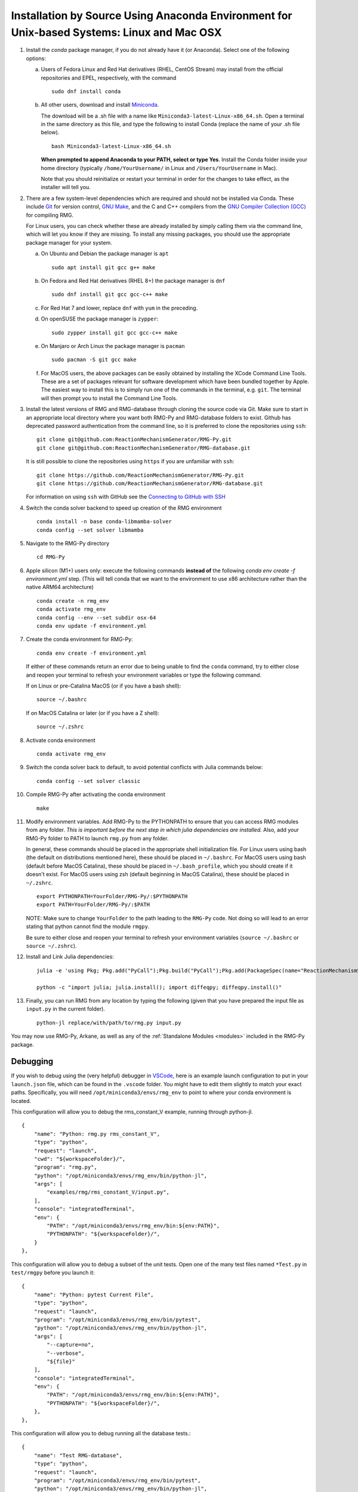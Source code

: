 .. _anacondaDeveloper:

*******************************************************************************************
Installation by Source Using Anaconda Environment for Unix-based Systems: Linux and Mac OSX
*******************************************************************************************

#. Install the `conda` package manager, if you do not already have it (or Anaconda).
   Select one of the following options:

   a. Users of Fedora Linux and Red Hat derivatives (RHEL, CentOS Stream) may install from the official repositories and EPEL, respectively, with the command ::

       sudo dnf install conda

   b. All other users, download and install `Miniconda <https://docs.conda.io/en/latest/miniconda.html>`_.

      The download will be a .sh file with a name like ``Miniconda3-latest-Linux-x86_64.sh``.
      Open a terminal in the same directory as this file, and type the following to install Conda
      (replace the name of your .sh file below). ::

       bash Miniconda3-latest-Linux-x86_64.sh

      **When prompted to append Anaconda to your PATH, select or type Yes**. 
      Install the Conda folder inside your home directory 
      (typically ``/home/YourUsername/`` in Linux and ``/Users/YourUsername`` in Mac).

      Note that you should reinitialize or restart your terminal in order for the changes to take effect, as the installer will tell you.

#. There are a few system-level dependencies which are required and should not be installed via Conda. These include
   `Git <https://git-scm.com/>`_ for version control, `GNU Make <https://www.gnu.org/software/make/>`_, and the C and C++ compilers from the `GNU Compiler Collection (GCC) <https://gcc.gnu.org/>`_ for compiling RMG.

   For Linux users, you can check whether these are already installed by simply calling them via the command line, which
   will let you know if they are missing. To install any missing packages, you should use the appropriate package manager
   for your system.

   a. On Ubuntu and Debian the package manager is ``apt`` ::

       sudo apt install git gcc g++ make

   b. On Fedora and Red Hat derivatives (RHEL 8+) the package manager is ``dnf`` ::

       sudo dnf install git gcc gcc-c++ make

   c. For Red Hat 7 and lower, replace ``dnf`` with ``yum`` in the preceding.

   d. On openSUSE the package manager is ``zypper``::

       sudo zypper install git gcc gcc-c++ make

   e. On Manjaro or Arch Linux the package manager is ``pacman`` ::

       sudo pacman -S git gcc make

   f. For MacOS users, the above packages can be easily obtained by installing the XCode Command Line Tools.
      These are a set of packages relevant for software development which have been bundled together by Apple.
      The easiest way to install this is to simply run one of the commands in the terminal, e.g. ``git``.
      The terminal will then prompt you to install the Command Line Tools.

#. Install the latest versions of RMG and RMG-database through cloning the source code via Git. Make sure to start in an
   appropriate local directory where you want both RMG-Py and RMG-database folders to exist.
   Github has deprecated password authentication from the command line, so it
   is preferred to clone the repositories using ``ssh``::

    git clone git@github.com:ReactionMechanismGenerator/RMG-Py.git
    git clone git@github.com:ReactionMechanismGenerator/RMG-database.git

   It is still possible to clone the repositories using ``https`` if you are
   unfamiliar with ``ssh``::
   
    git clone https://github.com/ReactionMechanismGenerator/RMG-Py.git
    git clone https://github.com/ReactionMechanismGenerator/RMG-database.git

   For information on using ``ssh`` with GitHub see the `Connecting to GitHub with SSH <https://docs.github.com/en/authentication/connecting-to-github-with-ssh>`_

#. Switch the conda solver backend to speed up creation of the RMG environment ::

    conda install -n base conda-libmamba-solver
    conda config --set solver libmamba

#. Navigate to the RMG-Py directory ::

    cd RMG-Py

#. Apple silicon (M1+) users only: execute the following commands
   **instead of** the following `conda env create -f environment.yml` step.
   (This will tell conda that we want to the environment to use x86 
   architecture rather than the native ARM64 architecture) ::

    conda create -n rmg_env
    conda activate rmg_env
    conda config --env --set subdir osx-64
    conda env update -f environment.yml

#. Create the conda environment for RMG-Py::

    conda env create -f environment.yml

   If either of these commands return an error due to being unable to find the ``conda`` command,
   try to either close and reopen your terminal to refresh your environment variables
   or type the following command.

   If on Linux or pre-Catalina MacOS (or if you have a bash shell)::

    source ~/.bashrc

   If on MacOS Catalina or later (or if you have a Z shell)::

    source ~/.zshrc

#. Activate conda environment ::

    conda activate rmg_env

#. Switch the conda solver back to default, to avoid potential conflicts with Julia commands below::

    conda config --set solver classic

#. Compile RMG-Py after activating the conda environment ::

    make

#. Modify environment variables. Add RMG-Py to the PYTHONPATH to ensure that you can access RMG modules from any folder.
   *This is important before the next step in which julia dependencies are installed.*
   Also, add your RMG-Py folder to PATH to launch ``rmg.py`` from any folder.

   In general, these commands should be placed in the appropriate shell initialization file.
   For Linux users using bash (the default on distributions mentioned here), these should be placed in ``~/.bashrc``.
   For MacOS users using bash (default before MacOS Catalina), these should be placed in ``~/.bash_profile``, which you should create if it doesn't exist.
   For MacOS users using zsh (default beginning in MacOS Catalina), these should be placed in ``~/.zshrc``. ::

    export PYTHONPATH=YourFolder/RMG-Py/:$PYTHONPATH
    export PATH=YourFolder/RMG-Py/:$PATH

   NOTE: Make sure to change ``YourFolder`` to the path leading to the ``RMG-Py`` code. Not doing so will lead to an error stating that python cannot find the module ``rmgpy``.

   Be sure to either close and reopen your terminal to refresh your environment variables (``source ~/.bashrc`` or ``source ~/.zshrc``).

#. Install and Link Julia dependencies: ::

     julia -e 'using Pkg; Pkg.add("PyCall");Pkg.build("PyCall");Pkg.add(PackageSpec(name="ReactionMechanismSimulator",rev="for_rmg")); using ReactionMechanismSimulator;'

     python -c "import julia; julia.install(); import diffeqpy; diffeqpy.install()"


#. Finally, you can run RMG from any location by typing the following (given that you have prepared the input file as ``input.py`` in the current folder). ::

    python-jl replace/with/path/to/rmg.py input.py

You may now use RMG-Py, Arkane, as well as any of the :ref:`Standalone Modules <modules>` included in the RMG-Py package.


Debugging
=========

If you wish to debug using the (very helpful) debugger in `VSCode <https://code.visualstudio.com>`_,
here is an example launch configuration to put in your ``launch.json`` file,
which can be found in the ``.vscode`` folder.
You might have to edit them slightly to match your exact paths. Specifically, 
you will need ``/opt/miniconda3/envs/rmg_env`` to point to where your conda environment is located.

This configuration will allow you to debug the rms_constant_V example, running through
python-jl. ::

        {
            "name": "Python: rmg.py rms_constant_V",
            "type": "python",
            "request": "launch",
            "cwd": "${workspaceFolder}/",
            "program": "rmg.py",
            "python": "/opt/miniconda3/envs/rmg_env/bin/python-jl",
            "args": [
                "examples/rmg/rms_constant_V/input.py",
            ],
            "console": "integratedTerminal",
            "env": {
                "PATH": "/opt/miniconda3/envs/rmg_env/bin:${env:PATH}",
                "PYTHONPATH": "${workspaceFolder}/",
            }
        },

This configuration will allow you to debug a subset of the unit tests.
Open one of the many test files named ``*Test.py`` in ``test/rmgpy`` before you launch it::

        {
            "name": "Python: pytest Current File",
            "type": "python",
            "request": "launch",
            "program": "/opt/miniconda3/envs/rmg_env/bin/pytest",
            "python": "/opt/miniconda3/envs/rmg_env/bin/python-jl",
            "args": [
                "--capture=no",
                "--verbose",
                "${file}"
            ],
            "console": "integratedTerminal",
            "env": {
                "PATH": "/opt/miniconda3/envs/rmg_env/bin:${env:PATH}",
                "PYTHONPATH": "${workspaceFolder}/",
            },
        },

This configuration will allow you to debug running all the database tests.::

        {
            "name": "Test RMG-database",
            "type": "python",
            "request": "launch",
            "program": "/opt/miniconda3/envs/rmg_env/bin/pytest",
            "python": "/opt/miniconda3/envs/rmg_env/bin/python-jl",
            "args": [
                "--capture=no",
                "--verbose",
                "${workspaceFolder}/test/database/databaseTest.py"
            ],
            "console": "integratedTerminal",
            "env": {
                "PATH": "/opt/miniconda3/envs/rmg_env/bin:${env:PATH}",
                "PYTHONPATH": "${workspaceFolder}/",
            },
        },

This configuration will allow you to use the debugger breakpoints inside unit tests being run by the pytest framework::

        {
            "name": "Python: Debug Tests",
            "type": "python",
            "request": "launch",
            "program": "${file}",
            "purpose": ["debug-test"],
            "python": "/opt/miniconda3/envs/rmg_env/bin/python-jl",
            "console": "integratedTerminal",
            "justMyCode": false,
            "env": {"PYTEST_ADDOPTS": "--no-cov",} // without disabling coverage VS Code doesn't stop at breakpoints while debugging because pytest-cov is using the same technique to access the source code being run
          }

See more about testing in VSCode in the :ref:`Testing in VSCode <vscode_testing>` section below.

Test Suite
==========

There are a number of basic tests you can run on the newly installed RMG.  It is recommended to run them regularly to ensure the code and databases are behaving normally.
Make sure that the environment is active before running the tests: ``conda activate rmg_env``.

#. **Unit test suite**: this will run all the unit tests in the ``rmgpy`` and ``arkane`` packages ::

    cd RMG-Py
    make test
    
#. **Functional test suite**: this will run all the functional tests in the ``rmgpy`` and ``arkane`` packages ::

    cd RMG-Py
    make test-functional


#. **Database test suite**: this will run the database unit tests to ensure that groups, rate rules, and libraries are well-formed ::

    cd RMG-Py
    make test-database
    

.. _vscode_testing:

Testing in VSCode
=================

Once you have the Python extension installed and a Python file open within the editor, 
a test beaker icon will be displayed on the VS Code Activity bar. 
The beaker icon is for the Test Explorer view. When opening the Test Explorer, 
you will see a Configure Tests button if you don't have a test framework enabled.
Once you select Configure Tests, you will be prompted to select a test framework 
(**select `pytest`**)
and a folder containing the tests
(**select `test`**).
To configure the rest of the settings, find the ``settings.json`` file in your ``.vscode`` folder.
You can use the following settings to configure the pytest framework::

    "python.testing.pytestEnabled": true,
    "python.testing.pytestPath": "python-jl -m pytest",
    "python.testing.pytestArgs": [
        "-p", "julia.pytestplugin",
        "--julia-compiled-modules=no",
        "--ignore", "test/regression",
        "-m", "not functional",
        // "-n", "auto", // number of parallel processes, if you install pytest-xdist
        "test"
    ],

To run the tests, you can click the Run All Tests button in the Test Explorer view.
Learn more at the `Python testing in Visual Studio Code <https://code.visualstudio.com/docs/python/testing>`_ documentation.

Given the time taken for Julia to compile things every time it launches,
you might find this to be painfully slow even for a simple test.
It may be possible to use ``--julia-sysimage=JULIA_SYSIMAGE`` instead of ``--julia-compiled-modules=no``,
or disable PyJulia entirely.
If you find a better way to do this, or clearer instructions, 
please `update this section <https://github.com/ReactionMechanismGenerator/RMG-Py/edit/main/documentation/source/users/rmg/installation/anacondaDeveloper.rst>`_.


Running Examples
================

A number of basic examples can be run immediately.  Additional example input files can be found in the ``RMG-Py/examples`` folder.  Please read more on :ref:`Example Input Files <examples>` in the documentation.
    
#. **Minimal Example**: this will run an Ethane pyrolysis model.  It should take less than a minute to complete. The results will be in the ``RMG-Py/testing/minimal`` folder::

    cd RMG-Py
    make eg1
    
#. **Hexadiene Example**: this will run a Hexadiene model with pressure dependence and QMTP.  Note that you must have MOPAC installed for this to run. The results will be in the ``RMG-Py/testing/hexadiene`` folder::

    cd RMG-Py
    make eg2
    
#. **Liquid Phase Example**: this will run a liquid phase RMG model.  The results will be in the ``RMG-Py/testing/liquid_phase`` folder ::

    cd RMG-Py
    make eg3
    
#. **ThermoEstimator Example**: this will run the :ref:`Thermo Estimation Module <thermoModule>` on a few molecules. Note that you must have MOPAC installed for this to run completely. The results will be in the ``RMG-Py/testing/thermoEstimator`` folder ::

    cd RMG-Py
    make eg4


Building Documentation
======================
To build the documentation (to test that you have it right before pushing to GitHub) you will need to install sphinx::

    conda activate rmg_env
    conda install sphinx

Then you can build the documentation::

    make documentation
